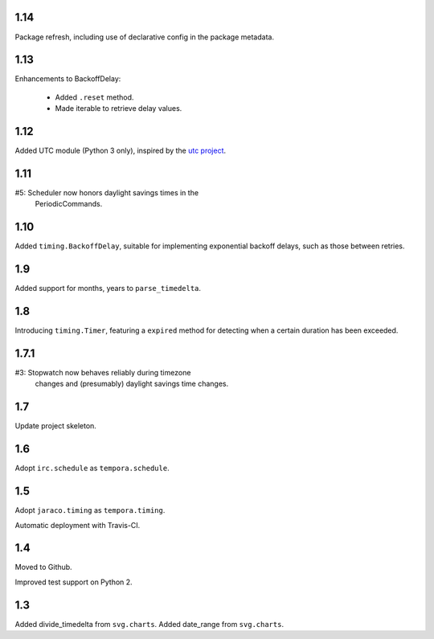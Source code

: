 1.14
====

Package refresh, including use of declarative config in
the package metadata.

1.13
====

Enhancements to BackoffDelay:

 - Added ``.reset`` method.
 - Made iterable to retrieve delay values.

1.12
====

Added UTC module (Python 3 only), inspired by the
`utc project <https://pypi.org/project/utc>`_.

1.11
====

#5: Scheduler now honors daylight savings times in the
    PeriodicCommands.

1.10
====

Added ``timing.BackoffDelay``, suitable for implementing
exponential backoff delays, such as those between retries.

1.9
===

Added support for months, years to ``parse_timedelta``.

1.8
===

Introducing ``timing.Timer``, featuring a ``expired``
method for detecting when a certain duration has been
exceeded.

1.7.1
=====

#3: Stopwatch now behaves reliably during timezone
    changes and (presumably) daylight savings time
    changes.

1.7
===

Update project skeleton.

1.6
===

Adopt ``irc.schedule`` as ``tempora.schedule``.

1.5
===

Adopt ``jaraco.timing`` as ``tempora.timing``.

Automatic deployment with Travis-CI.

1.4
===

Moved to Github.

Improved test support on Python 2.

1.3
===

Added divide_timedelta from ``svg.charts``.
Added date_range from ``svg.charts``.
